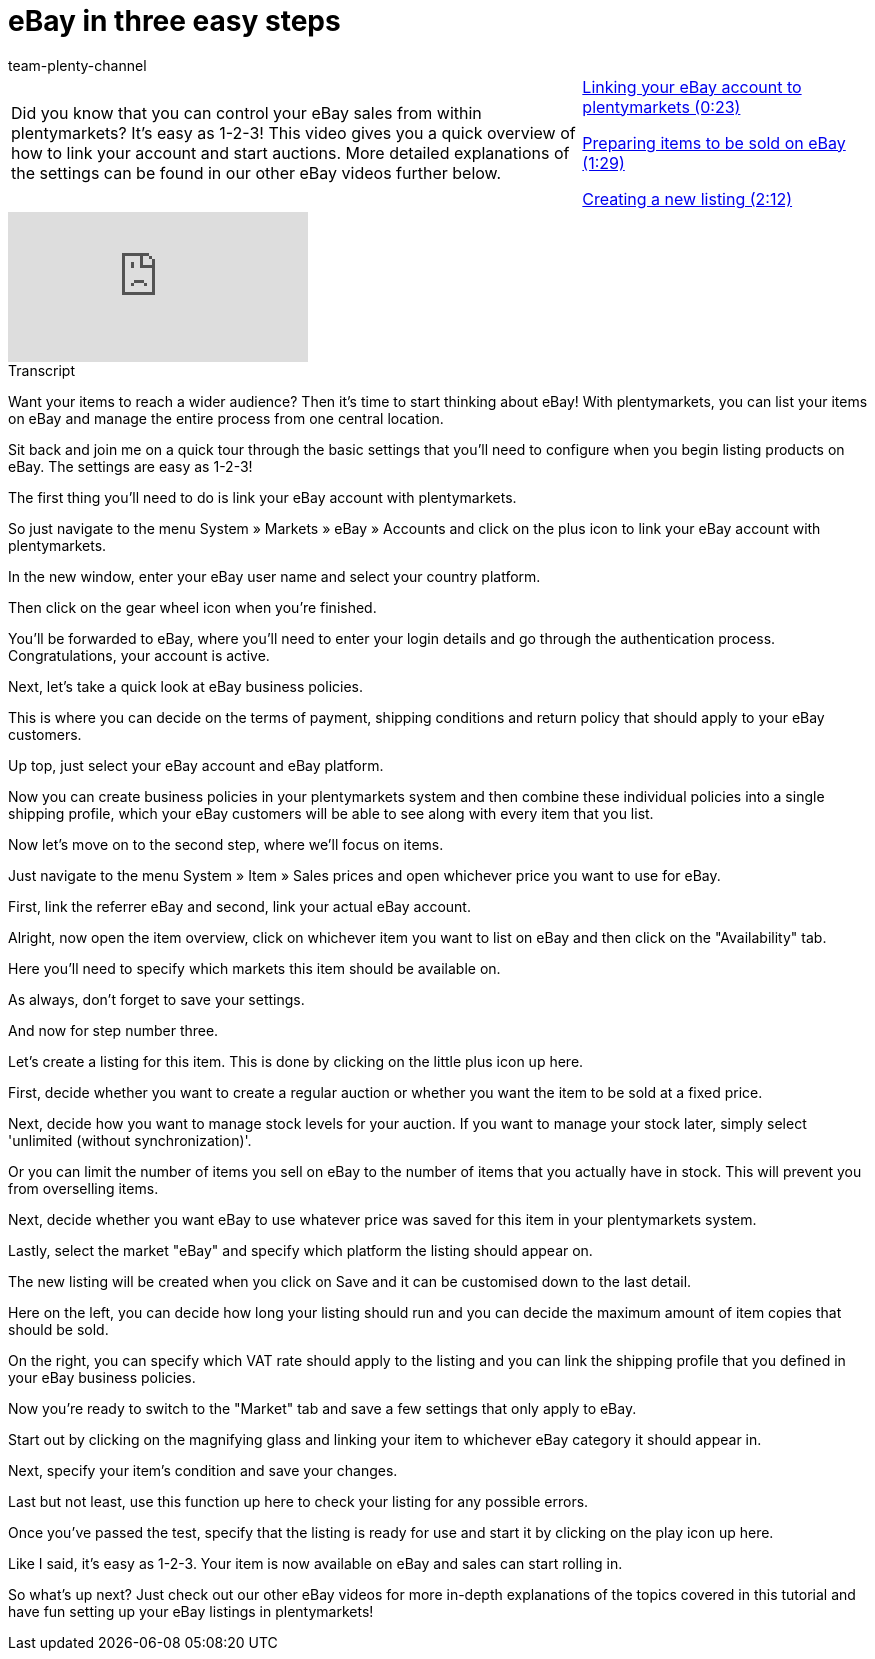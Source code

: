 = eBay in three easy steps
:page-index: false
:id: K6K9ZBZ
:author: team-plenty-channel

//tag::introduction[]
[cols="2, 1" grid=none]
|===
|Did you know that you can control your eBay sales from within plentymarkets? It's easy as 1-2-3! This video gives you a quick overview of how to link your account and start auctions. More detailed explanations of the settings can be found in our other eBay videos further below.
|xref:videos:ebay-introduction-link-account.adoc#video[Linking your eBay account to plentymarkets (0:23)]

xref:videos:ebay-introduction-preparing-items.adoc#video[Preparing items to be sold on eBay (1:29)]

xref:videos:ebay-introduction-creating-listings.adoc#video[Creating a new listing (2:12)]

|===
//end::introduction[]

video::196548931[vimeo]

//tag::transcript[]
[.collapseBox]
.Transcript
--
Want your items to reach a wider audience? Then it's time to start thinking about eBay! With plentymarkets, you can list your items on eBay and manage the entire process from one central location.

Sit back and join me on a quick tour through the basic settings that you'll need to configure when you begin listing products on eBay. The settings are easy as 1-2-3!

The first thing you'll need to do is link your eBay account with plentymarkets.

So just navigate to the menu System » Markets » eBay » Accounts and click on the plus icon to link your eBay account with plentymarkets.

In the new window, enter your eBay user name and select your country platform.

Then click on the gear wheel icon when you're finished.

You'll be forwarded to eBay, where you'll need to enter your login details and go through the authentication process. Congratulations, your account is active.

Next, let's take a quick look at eBay business policies.

This is where you can decide on the terms of payment, shipping conditions and return policy that should apply to your eBay customers.

Up top, just select your eBay account and eBay platform.

Now you can create business policies in your plentymarkets system and then combine these individual policies into a single shipping profile, which your eBay customers will be able to see along with every item that you list.

Now let's move on to the second step, where we'll focus on items.

Just navigate to the menu System » Item » Sales prices and open whichever price you want to use for eBay.

First, link the referrer eBay and second, link your actual eBay account.

Alright, now open the item overview, click on whichever item you want to list on eBay and then click on the "Availability" tab.

Here you'll need to specify which markets this item should be available on.

As always, don't forget to save your settings.

And now for step number three.

Let's create a listing for this item. This is done by clicking on the little plus icon up here.

First, decide whether you want to create a regular auction or whether you want the item to be sold at a fixed price.

Next, decide how you want to manage stock levels for your auction. If you want to manage your stock later, simply select 'unlimited (without synchronization)'.

Or you can limit the number of items you sell on eBay to the number of items that you actually have in stock. This will prevent you from overselling items.

Next, decide whether you want eBay to use whatever price was saved for this item in your plentymarkets system.

Lastly, select the market "eBay" and specify which platform the listing should appear on.

The new listing will be created when you click on Save and it can be customised down to the last detail.

Here on the left, you can decide how long your listing should run and you can decide the maximum amount of item copies that should be sold.

On the right, you can specify which VAT rate should apply to the listing and you can link the shipping profile that you defined in your eBay business policies.

Now you're ready to switch to the "Market" tab and save a few settings that only apply to eBay.

Start out by clicking on the magnifying glass and linking your item to whichever eBay category it should appear in.

Next, specify your item's condition and save your changes.

Last but not least, use this function up here to check your listing for any possible errors.

Once you've passed the test, specify that the listing is ready for use and start it by clicking on the play icon up here.

Like I said, it's easy as 1-2-3. Your item is now available on eBay and sales can start rolling in.

So what's up next? Just check out our other eBay videos for more in-depth explanations of the topics covered in this tutorial and have fun setting up your eBay listings in plentymarkets!
--
//end::transcript[]
